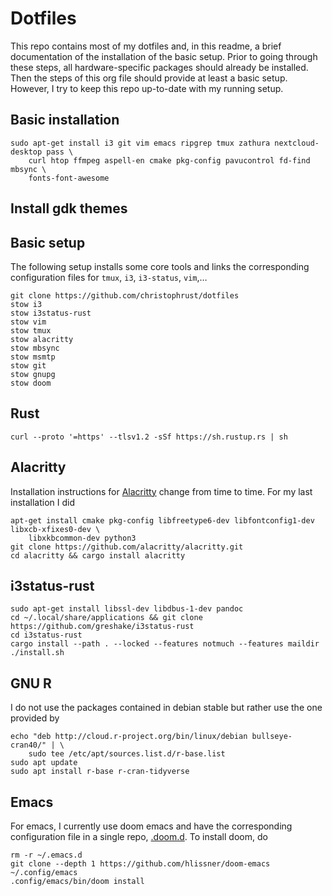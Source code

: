 * Dotfiles

This repo contains most of my dotfiles and, in this readme, a brief documentation of the installation of the basic setup. Prior to going through these steps, all hardware-specific packages should already be installed. Then the steps of this org file should provide at least a basic setup. However, I try to keep this repo up-to-date with my running setup.

** Basic installation

#+begin_src shell
sudo apt-get install i3 git vim emacs ripgrep tmux zathura nextcloud-desktop pass \
    curl htop ffmpeg aspell-en cmake pkg-config pavucontrol fd-find mbsync \
    fonts-font-awesome
#+end_src

** Install gdk themes


** Basic setup

The following setup installs some core tools and links the corresponding configuration files for ~tmux~, ~i3~, ~i3-status~, ~vim~,...

#+begin_src shell
git clone https://github.com/christophrust/dotfiles
stow i3
stow i3status-rust
stow vim
stow tmux
stow alacritty
stow mbsync
stow msmtp
stow git
stow gnupg
stow doom
#+end_src


** Rust

#+begin_src shell
curl --proto '=https' --tlsv1.2 -sSf https://sh.rustup.rs | sh
#+end_src

** Alacritty

Installation instructions for [[https://github.com/alacritty/alacritty][Alacritty]] change from time to time. For my last installation I did

#+begin_src shell
apt-get install cmake pkg-config libfreetype6-dev libfontconfig1-dev libxcb-xfixes0-dev \
    libxkbcommon-dev python3
git clone https://github.com/alacritty/alacritty.git
cd alacritty && cargo install alacritty
#+end_src


** i3status-rust

#+begin_src shell
sudo apt-get install libssl-dev libdbus-1-dev pandoc
cd ~/.local/share/applications && git clone https://github.com/greshake/i3status-rust
cd i3status-rust
cargo install --path . --locked --features notmuch --features maildir
./install.sh
#+end_src

** GNU R

I do not use the packages contained in debian stable but rather use the one provided by

#+begin_src shell
echo "deb http://cloud.r-project.org/bin/linux/debian bullseye-cran40/" | \
    sudo tee /etc/apt/sources.list.d/r-base.list
sudo apt update
sudo apt install r-base r-cran-tidyverse
#+end_src


** Emacs

For emacs, I currently use doom emacs and have the corresponding configuration file in a single repo, [[https://github.com/christophrust/.doom.d][.doom.d]]. To install doom, do

#+begin_src shell
rm -r ~/.emacs.d
git clone --depth 1 https://github.com/hlissner/doom-emacs ~/.config/emacs
.config/emacs/bin/doom install
#+end_src
